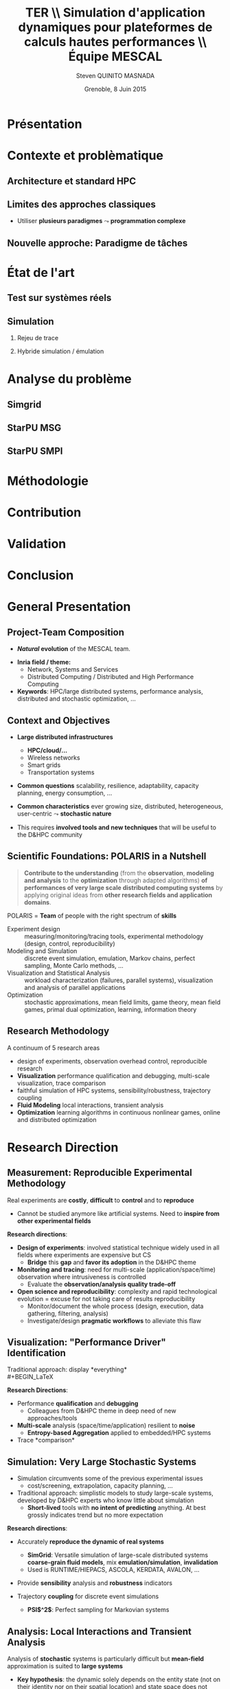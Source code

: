 # -*- coding: utf-8 -*-
# -*- mode: org -*-
#+startup: beamer
#+STARTUP: overview
#+STARTUP: indent
#+TAGS: noexport(n)

#+Title: \textbf{TER} \\ Simulation d'application dynamiques pour plateformes de calculs hautes performances \bigskip\\ \large Équipe MESCAL
#+Author: Steven QUINITO MASNADA
#+DATE: Grenoble, 8 Juin 2015

#+EPRESENT_FRAME_LEVEL: 2

#+LaTeX_CLASS: beamer
#+LaTeX_CLASS_OPTIONS: [11pt,xcolor=dvipsnames,presentation]
#+OPTIONS:   H:2 num:t toc:nil \n:nil @:t ::t |:t ^:nil -:t f:t *:t <:t

#+LATEX_HEADER: \usedescriptionitemofwidthas{bl}
#+LATEX_HEADER: \usepackage[T1]{fontenc}
#+LATEX_HEADER: \usepackage[utf8]{inputenc}
#+LATEX_HEADER: \usepackage[american]{babel}
#+LATEX_HEADER: \usepackage{ifthen,figlatex,amsmath,amstext,gensymb,amssymb}
#+LATEX_HEADER: \usepackage{boxedminipage,xspace,multicol}
#+LATEX_HEADER: %%%%%%%%% Begin of Beamer Layout %%%%%%%%%%%%%
#+LATEX_HEADER: \ProcessOptionsBeamer
#+LATEX_HEADER: \usecolortheme{whale}
#+LATEX_HEADER: \usecolortheme[named=BrickRed]{structure}
#+LATEX_HEADER: \useinnertheme{rounded}
#+LATEX_HEADER: \useoutertheme{infolines}
#+LATEX_HEADER: \setbeamertemplate{footline}[frame number]
#+LATEX_HEADER: \setbeamertemplate{headline}[default]
#+LATEX_HEADER: \setbeamertemplate{navigation symbols}{}
#+LATEX_HEADER: \defbeamertemplate*{headline}{info theme}{}
#+LATEX_HEADER: \defbeamertemplate*{footline}{info theme}{\leavevmode%
#+LATEX_HEADER:   \hbox{%
#+LATEX_HEADER:     \begin{beamercolorbox}[wd=.2\paperwidth,ht=2.25ex,dp=1ex,center]{author in head/foot}%
#+LATEX_HEADER:       \usebeamerfont{author in head/foot}\insertshortauthor
#+LATEX_HEADER:     \end{beamercolorbox}%
#+LATEX_HEADER:   \begin{beamercolorbox}[wd=.71\paperwidth,ht=2.25ex,dp=1ex,center]{title in head/foot}%
#+LATEX_HEADER:     \usebeamerfont{title in head/foot}\insertsectionhead
#+LATEX_HEADER:   \end{beamercolorbox}%
#+LATEX_HEADER:   \begin{beamercolorbox}[wd=.09\paperwidth,ht=2.25ex,dp=1ex,right]{section in head/foot}%
#+LATEX_HEADER:     \usebeamerfont{section in head/foot}\insertframenumber{}~/~\inserttotalframenumber\hspace*{2ex} 
#+LATEX_HEADER:   \end{beamercolorbox}
#+LATEX_HEADER:   }\vskip0pt}
#+LATEX_HEADER: \setbeamertemplate{footline}[info theme]
#+LATEX_HEADER: %%%%%%%%% End of Beamer Layout %%%%%%%%%%%%%
#+LATEX_HEADER: \usepackage{verbments}
#+LATEX_HEADER: \usepackage{xcolor}
#+LATEX_HEADER: \usepackage{color}
#+LATEX_HEADER: \usepackage{url} \urlstyle{sf}

#+LATEX_HEADER: \let\alert=\structure % to make sure the org * * works of tools


# Bah on veut tout, mais surtout la problematique scientifique,
# le *pourquoi* on veut creer une equipe Inria sur ce sujet.
# Donc oui pour les infos factuelles (perimetre humain en
# particulier), mais pas plus de 2 minutes sur les 15 prevues.


* Présentation
* Contexte et problèmatique
** Architecture et standard HPC
   #+BEGIN_LaTeX
   \begin{figure}[tbh]
   \centering
   \vspace{-1.5mm}
   \includegraphics[width=\linewidth]{./Slides/Archi.pdf}
   \end{figure}
   #+END_LaTeX

** Limites des approches classiques
- Utiliser *plusieurs paradigmes* $\leadsto$ *programmation complexe*
** Nouvelle approche: Paradigme de tâches
* État de l'art
** Test sur systèmes réels
** Simulation
*** Rejeu de trace
*** Hybride simulation / émulation
* Analyse du problème
** Simgrid
** StarPU MSG 
** StarPU SMPI

* Méthodologie
* Contribution
* Validation
* Conclusion


* General Presentation 
** Project-Team Composition
- *\textit{Natural} evolution* of the MESCAL team.\vspace{-1em}

#+BEGIN_LaTeX
  \null\hspace{-1em}\hbox{\scalebox{.82}{
  \begin{tabular}{llll}
    Name & Affiliation & Provenance & Expertise\\
    \hline
    V. Danjean & MdC UJF & MOAIS & HPC, Tracing, Experimental Methodology\\
    N. Gast & CR2 Inria & MESCAL & Optimization, Stochastic Modeling\\
    B. Gaujal & DR1 Inria & MESCAL & Modeling, Optimization, Game Theory\\
    G. Huard & MdC UJF & MOAIS & HPC, Tracing, Visualization\\
    A. Legrand & CR1 CNRS & MESCAL & HPC, Simulation, Visualization, Optimization\\
    F. Perronnin & MdC UJF & MESCAL & Simulation, Stochastic and fluid models\\
    P. Mertikopoulos & CR2 CNRS & MESCAL & Optimization, Game/Information Theory\\
    J.M. Vincent & MdC UJF & MESCAL & HPC, Modeling, Simulation, Visualization\\
  \end{tabular}
  }\hspace{-2em}}
#+END_LaTeX

- *Inria field / theme:* 
  - Network, Systems and Services
  - Distributed Computing / Distributed and High Performance Computing
- *Keywords*: HPC/large distributed systems, performance analysis,
  distributed and stochastic optimization, ...

# - *Keywords*: HPC, large distributed systems, performance evaluation,
#   simulation, visualization, distributed and stochastic optimization,
#   game theory, ...

** Context and Objectives
- *Large distributed infrastructures*
  #+LaTeX: \vspace{-1em}\begin{multicols}{2}
  - \textbf{HPC/cloud/...}
  - Wireless networks
  - Smart grids
  - Transportation systems
  #+LaTeX: \end{multicols}
  #+BEGIN_LaTeX
    \hbox{\hspace{-.7cm}%
      \includegraphics[height=2.15cm]{img/plat_titan.jpg}
      \includegraphics[height=2.15cm]{img/plat_wireless.jpg}
      \includegraphics[height=2.15cm]{img/plat_smartgrid.jpg}
      \includegraphics[height=2.15cm]{img/plat_bikesharing.jpg}%
    }
  #+END_LaTeX
- *Common questions* scalability, resilience, adaptability, capacity
  planning, energy consumption, \dots
- *Common characteristics* ever growing size, distributed,
  heterogeneous, user-centric $\leadsto$ *stochastic nature*
# - Many *invalid hypothesis*, which requires *involved tools and
#   techniques* on which other teams from the D&HPC theme cannot
#   afford to invest
- This requires *involved tools and new techniques* that will be useful
  to the D&HPC community

** Scientific Foundations: POLARIS in a Nutshell
#+BEGIN_QUOTE
*Contribute to the understanding* (from the *observation*, *modeling and
analysis* to the *optimization* through adapted algorithms) *of
performances of very large scale distributed computing systems* by
applying original ideas from *other research fields and application
domains*.
#+END_QUOTE
#+LaTeX: {\bf
POLARIS = *Team* of people with the right spectrum of *skills*
#+LaTeX: }
- Experiment design :: 
     measuring/monitoring/tracing tools, experimental methodology
     (design, control, reproducibility) 
- Modeling and Simulation :: discrete event simulation, emulation,
     Markov chains, perfect sampling, Monte Carlo methods, ...
- Visualization and Statistical Analysis :: 
     workload characterization (failures, parallel systems),
     visualization and analysis of parallel applications
- Optimization :: stochastic approximations, mean field limits, game
                  theory, mean field games, primal dual optimization,
                  learning, information theory

** Research Methodology
A continuum of 5 research areas
#+BEGIN_LaTeX
  \begin{columns}
    \begin{column}{.05\linewidth}
     \vspace{.8em}
     \includegraphics[height=4.6cm]{img/arrow.pdf}
    \end{column}
    \begin{column}{.9\linewidth}
#+END_LaTeX
- 
  #+LaTeX: \textbf<2>{\alert{Measurement}}
  design of experiments, observation
  overhead control, reproducible research
- *Visualization* performance qualification and debugging, multi-scale
  visualization, trace comparison
- 
  #+LaTeX: \textbf<2>{\alert{Simulation}}
  faithful simulation of HPC systems, sensibility/robustness,
  trajectory coupling
- *Fluid Modeling* local interactions, transient analysis
- *Optimization* learning algorithms in continuous nonlinear games,
  online and distributed optimization
#+BEGIN_LaTeX
  \end{column}
\end{columns}
#+END_LaTeX
* Research Direction
** \textbf{Measurement:} Reproducible Experimental Methodology
Real experiments are *costly*, *difficult* to *control* and to *reproduce*
- \small Cannot be studied anymore like artificial systems. Need to
  *inspire from other experimental fields*

\textbf{Research directions}:
- *Design of experiments*: involved statistical technique widely used in
  all fields where experiments are expensive but CS
  - *Bridge* this *gap* and *favor its adoption* in the D&HPC theme
- *Monitoring and tracing*: need for multi-scale
  (application/space/time) observation where intrusiveness is
  controlled
  - Evaluate the *observation/analysis quality trade-off*
- *Open science and reproducibility*: complexity and rapid technological
  evolution = excuse for not taking care of results reproducibility
  - Monitor/document the whole process (design, execution, data
    gathering, filtering, analysis)
  - Investigate/design *pragmatic workflows* to alleviate this flaw
** \textbf{Visualization:} "Performance Driver" Identification
Traditional approach: display *everything*\\
  #+BEGIN_LaTeX
    \only<2>{$\leadsto$ harmful \alert{biases} (\emph{more information than what fits on your screen})}
      \begin{overlayarea}{\linewidth}{3.7cm}
        \only<1>{\includegraphics[width=\linewidth]{img/trace_zoom.pdf}}%
        \pause%
        \vspace{-.5em}
        \begin{center}
          \begin{tabular}{cc}
            \includegraphics[width=.3\textwidth]{img/r_gantt_evince.pdf} & 
            \includegraphics[width=.3\textwidth]{img/r_gantt_acroread.pdf} \\
            Evince & Acroread
          \end{tabular}
        \end{center}
        \vspace{-1em}
       \hbox{$\leadsto$ \emph{overenthusiastic} use of \emph{clustering}, pattern \emph{mining}, \emph{sequence alignment}}
      \end{overlayarea}
  #+END_LaTeX
# - Well familiar with such problems (Paje started 20 years ago)
  # to understand their application/runtimes
\textbf{Research Directions}:
- Performance *qualification* and *debugging*
  - Colleagues from D&HPC theme in deep need of new approaches/tools 
- *Multi-scale* analysis (space/time/application) resilient to *noise*
  - *Entropy-based Aggregation* applied to embedded/HPC systems
- Trace *comparison*\smallskip
** \textbf{Simulation:} Very Large Stochastic Systems
- Simulation circumvents some of the previous experimental issues
  - cost/screening, extrapolation, capacity planning, ...
- Traditional approach: simplistic models to study large-scale
  systems, developed by D&HPC experts who know little about simulation
  - *Short-lived* tools with *no intent of predicting* anything. At best
    grossly indicates trend but no more expectation
\textbf{Research directions}:
- Accurately *reproduce the dynamic of real systems*
  # modeling, confidence, 
  - *SimGrid*: Versatile simulation of large-scale distributed systems \\
    *coarse-grain fluid models*, mix *emulation/simulation*, *invalidation*
  - Used is RUNTIME/HIEPACS, ASCOLA, KERDATA, AVALON, \dots
- Provide *sensibility* analysis and *robustness* indicators
- Trajectory *coupling* for discrete event simulations
  - *PSI$^2$*: Perfect sampling for Markovian systems
#+BEGIN_LaTeX
  \uncover<2>{
  \begin{overlayarea}{\linewidth}{0cm}
    \vspace{-7.5cm}
    \begin{center}
      \begin{minipage}{\linewidth}
        \begin{exampleblock}{Simulation of Cholesky/StarPU on a hybrid platform}
          \begin{center}
            \includegraphics[width=.8\linewidth]{img/comparing_hybrid_mkl-crop.pdf}
          \end{center}
        \end{exampleblock}
      \end{minipage}
    \end{center}
  \end{overlayarea}}\medskip
#+END_LaTeX

** \textbf{Analysis:} Local Interactions and Transient Analysis 
# in Adaptive Dynamic Systems
Analysis of *stochastic* systems is particularly difficult
but *mean-field* approximation is suited to *large systems*
- *Key hypothesis*: the dynamic solely depends
  on the entity state (not on their identity nor on their spatial
  location) and state space does not scale

\textbf{Research directions}:
- *Locality is essential*: possible approaches
  - pair approximation from statistical physics
  - fixed interaction graphs and a multi-scale approach
  - /never used for distributed computing systems and high potential/

- *Transient behavior*:
  - Finite horizon: OK (discrete system is uniformly close to
    its continuous limit)
  - Infinite time horizon when the continuous limit is globally
    stable: OK
  - Trajectory dependent stopping time: ???
  - /Could be used to analyze the complexity of distributed algorithms/
** Optimization
#+LaTeX: \frametitle{\textbf{Optimization:} \scalebox{.92}{\hbox{Game Theory, On-line Distributed~Optimization\hspace{-1em}}}}
*** Modeling interactions through *game theory*
\vspace{-.5em}
Nash equilibrium often inefficient but *efficient equilibrium* can be
*learned* \small\vspace{-.6em}
- Finite set of strategies = OK. \textbf{In}finite set = ???\vspace{-.6em}
  - Examples: routing packet flows, power control in wireless
    networks, \dots
  - Discretizing is not an viable option (state space explosion
    exponentially hard to analyze, mixed strategy space is irrelevant)
    \vspace{-.8em}
- \textbf{Goal}: Design learning algorithms in continuous nonlinear
  games that can be applied to realistic network scenarios
\null\vspace{-1cm}
\normalsize
*** Online and distributed optimization
\small\vspace{-.8em}
- Common unsatisfactory use of greedy approaches based on offline
  heuristics\vspace{-.6em}
- Each agent is faced with an *unknown and evolving loss function* and
  seeks to minimize his cumulative loss via the *use of past
  observations*\vspace{-.6em}
  # (Bayesian-like prior belief on his environment)
- *Regret minimization*: notion at the interface of game theory,
  optimization, statistics and theoretical computer science\vspace{-.8em}
- \textbf{Goal}: Develop and apply such techniques to actual systems
#+BEGIN_LaTeX
  \begin{boxedminipage}{\linewidth}
    Ensure that key \alert{practical properties are met} (asynchronous
    operations, numerical stability, robustness to noisy or delayed
    inputs, low overhead)
  \end{boxedminipage}

#+END_LaTeX
* Positionning
** Within Inria and National
- Distributed and H.P. Computing/Distributed Systems and Middleware ::
     #+LaTeX: ~\\
   /Potential/ or *ongoing* collaborations with: *DATA-MOVE*, (*CORSE*),
     *AVALON*, /ROMA/, *STORM*, *HIEPACS*, (/REALOPT/), /TADAAM/, /KERDATA/,
     *MYRIADS*, ASAP, REGAL
- Other Inria themes :: 
     #+LaTeX: ~
  - Optimization of  and control of dynamic systems: BIBOP, NECS
  - Networks and Telecommunications: MAESTRO, DIOGENE, \\
    DIONYSOS, RAP, SOCRATE
- Other groups :: Game theory (LSS/supelec, Ceremade/Dauphine, HEC),\\
                  Stochastic optimization (Toulouse)
** International
- International collaborations ::
     #+LaTeX: ~
  - Inria JLESC (NCSA/UIUC, BSC, Jülich)
  - Inria@SiliconValley/Berkeley (BOINC)
  - LICIA (UFRGS)
  - EPFL
  - Univ. of Athens
- Connexion with Grenoble industry through CIFRE contracts ::
     #+LaTeX: ~
  - Bull/ATOS, STMicroelectronics, HP, Orange, CEA
  - Alcatel, Huawei


